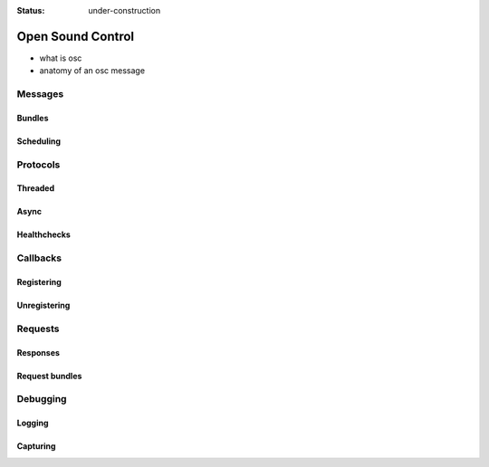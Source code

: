 :status: under-construction

Open Sound Control
==================

- what is osc
- anatomy of an osc message

Messages
--------

Bundles
```````

Scheduling
``````````

Protocols
---------

Threaded
````````

Async
`````

Healthchecks
````````````

Callbacks
---------

Registering
```````````

Unregistering
`````````````

Requests
--------

Responses
`````````

Request bundles
```````````````

Debugging
---------

Logging
```````

Capturing
`````````
